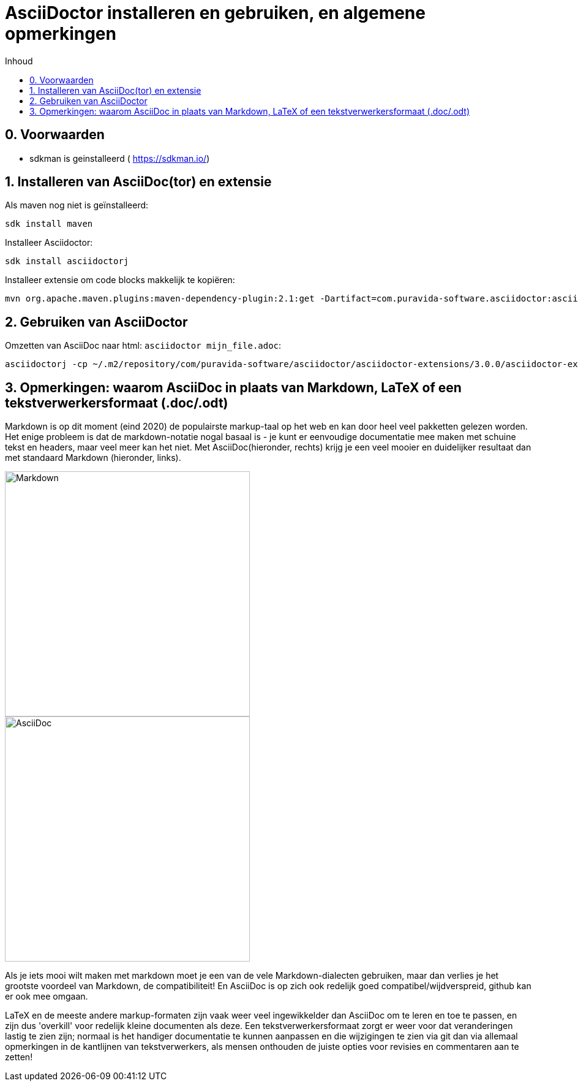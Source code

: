 = AsciiDoctor installeren en gebruiken, en algemene opmerkingen 
:toc:
:toc-title: Inhoud
:imagesdir: ./asciidoc_images

== 0. Voorwaarden 
* sdkman is geinstalleerd ( https://sdkman.io/)

== 1. Installeren van AsciiDoc(tor) en extensie

Als maven nog niet is ge&iuml;nstalleerd:
----
sdk install maven
----

Installeer Asciidoctor:
----
sdk install asciidoctorj
----

Installeer extensie om code blocks makkelijk te kopi&euml;ren:
----
mvn org.apache.maven.plugins:maven-dependency-plugin:2.1:get -Dartifact=com.puravida-software.asciidoctor:asciidoctor-extensions:3.0.0 -DrepoUrl=https://central.sonatype.com/
----

== 2. Gebruiken van AsciiDoctor 

Omzetten van AsciiDoc naar html: `asciidoctor mijn_file.adoc`:

----
asciidoctorj -cp ~/.m2/repository/com/puravida-software/asciidoctor/asciidoctor-extensions/3.0.0/asciidoctor-extensions-3.0.0.jar phaser-workshop.adoc
----

== 3. Opmerkingen: waarom AsciiDoc in plaats van Markdown, LaTeX of een tekstverwerkersformaat (.doc/.odt)

Markdown is op dit moment (eind 2020) de populairste markup-taal op het web en kan door heel veel pakketten gelezen worden. Het enige probleem is dat de markdown-notatie nogal basaal is - je kunt er eenvoudige documentatie mee maken met schuine tekst en headers, maar veel meer kan het niet. Met AsciiDoc(hieronder, rechts) krijg je een veel mooier en duidelijker resultaat dan met standaard Markdown (hieronder, links). 
[.float-group]
--
[.left]
image::markdown_example.jpg[Markdown,400,400]
[.left]
image::asciidoc_example.jpg[AsciiDoc,400,400]
--

Als je iets mooi wilt maken met markdown moet je een van de vele Markdown-dialecten gebruiken, maar dan verlies je het grootste voordeel van Markdown, de compatibiliteit! En AsciiDoc is op zich ook redelijk goed compatibel/wijdverspreid, github kan er ook mee omgaan.

LaTeX en de meeste andere markup-formaten zijn vaak weer veel ingewikkelder dan AsciiDoc om te leren en toe te passen, en zijn dus 'overkill' voor redelijk kleine documenten als deze. Een tekstverwerkersformaat zorgt er weer voor dat veranderingen lastig te zien zijn; normaal is het handiger documentatie te kunnen aanpassen en die wijzigingen te zien via git dan via allemaal opmerkingen in de kantlijnen van tekstverwerkers, als mensen onthouden de juiste opties voor revisies en commentaren aan te zetten!


